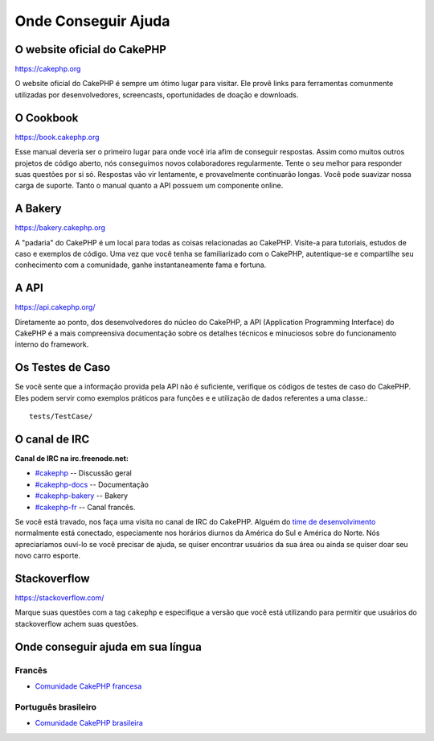 Onde Conseguir Ajuda
####################

O website oficial do CakePHP
============================

`https://cakephp.org <https://cakephp.org>`_

O website oficial do CakePHP é sempre um ótimo lugar para visitar. Ele
provê links para ferramentas comunmente utilizadas por desenvolvedores,
screencasts, oportunidades de doação e downloads.

O Cookbook
===========

`https://book.cakephp.org <https://book.cakephp.org>`_

Esse manual deveria ser o primeiro lugar para onde você iria afim de conseguir
respostas. Assim como muitos outros projetos de código aberto, nós
conseguimos novos colaboradores regularmente. Tente o seu melhor para
responder suas questões por si só. Respostas vão vir lentamente, e provavelmente
continuarão longas. Você pode suavizar nossa carga de suporte. Tanto o manual
quanto a API possuem um componente online.

A Bakery
========

`https://bakery.cakephp.org <https://bakery.cakephp.org>`_

A "padaria" do CakePHP é um local para todas as coisas relacionadas ao CakePHP.
Visite-a para tutoriais, estudos de caso e exemplos de código. Uma
vez que você tenha se familiarizado com o CakePHP, autentique-se e compartilhe
seu conhecimento com a comunidade, ganhe instantaneamente fama e fortuna.

A API
=====

`https://api.cakephp.org/ <https://api.cakephp.org/>`_

Diretamente ao ponto, dos desenvolvedores do núcleo do CakePHP,
a API (Application Programming Interface) do CakePHP é a mais
compreensiva documentação sobre os detalhes técnicos e minuciosos
sobre do funcionamento interno do framework.

Os Testes de Caso
=================

Se você sente que a informação provida pela API não é
suficiente, verifique os códigos de testes de caso do
CakePHP. Eles podem servir como exemplos práticos para funções e
e utilização de dados referentes a uma classe.::

    tests/TestCase/

O canal de IRC
==============

**Canal de IRC na irc.freenode.net:**


-  `#cakephp <irc://irc.freenode.net/cakephp>`_ --
   Discussão geral
-  `#cakephp-docs <irc://irc.freenode.net/cakephp-docs>`_ --
   Documentação
-  `#cakephp-bakery <irc://irc.freenode.net/cakephp-bakery>`_ --
   Bakery
-  `#cakephp-fr <irc://irc.freenode.net/cakephp-fr>`_ --
   Canal francês.

Se você está travado, nos faça uma visita no canal de IRC do CakePHP.
Alguém do `time de desenvolvimento <https://github.com/cakephp?tab=members>`_
normalmente está conectado, especiamente nos horários diurnos da América do Sul
e América do Norte. Nós apreciaríamos ouví-lo se você precisar de ajuda,
se quiser encontrar usuários da sua área ou ainda se quiser doar seu novo carro
esporte.

.. _cakephp-official-communities:

Stackoverflow
=============

`https://stackoverflow.com/ <https://stackoverflow.com/questions/tagged/cakephp/>`_

Marque suas questões com a tag ``cakephp`` e especifique a versão que você está
utilizando para permitir que usuários do stackoverflow achem suas questões.

Onde conseguir ajuda em sua língua
==================================

Francês
-------
- `Comunidade CakePHP francesa <http://cakephp-fr.org>`_

Português brasileiro
--------------------
- `Comunidade CakePHP brasileira <http://cakephp-br.org>`_

.. meta::
    :title lang=pt: Onde conseguir ajuda
    :description lang=pt: Onde Conseguir ajuda, O website oficial do CakePHP, O Cookbook, A Bakery, A API, Casos de teste, O canal IRC, O Grupo Google CakePHP ou Questões CakePHP.
    :keywords lang=pt: ajuda com cakephp,cakephp,ajuda,onde conseguir ajuda,cakephp irc,cakephp questões,cakephp perguntas,cakephp api,cakephp testes de caso,projetos open source,canal irc,referência de código,ferramentas para desenvolvedores,teste de caso,bakery,comunidade

